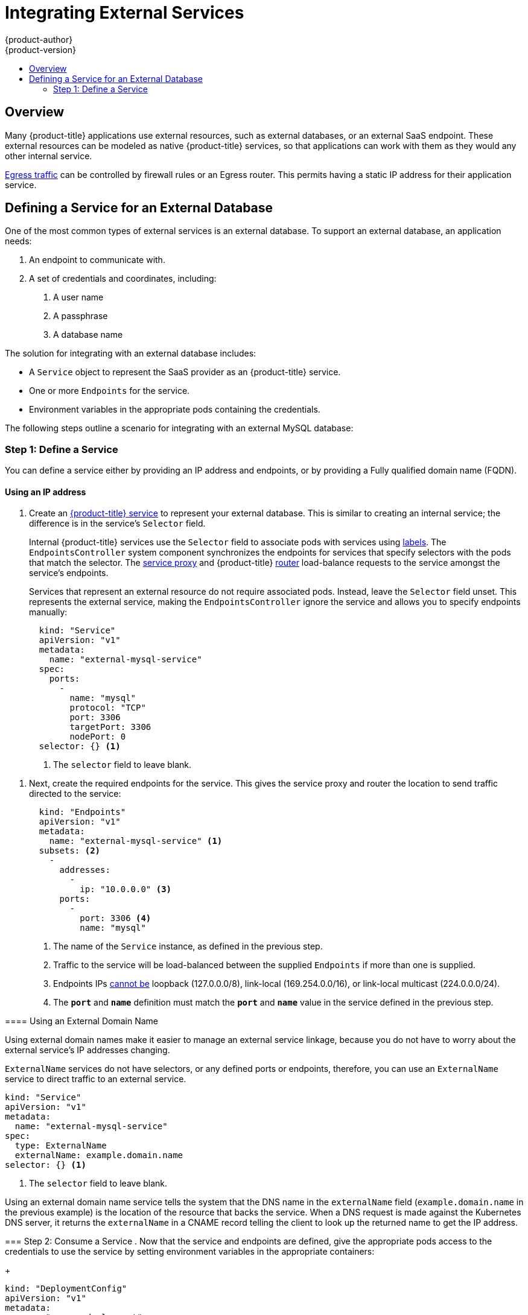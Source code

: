 [[dev-guide-integrating-external-services]]
= Integrating External Services
{product-author}
{product-version}
:data-uri:
:icons:
:experimental:
:toc: macro
:toc-title:

toc::[]

== Overview

Many {product-title} applications use external resources, such as external
databases, or an external SaaS endpoint. These external resources can be modeled
as native {product-title} services, so that applications can work with them as
they would any other internal service.

xref:../admin_guide/managing_networking.adoc#admin-guide-controlling-egress-traffic[Egress
traffic] can be controlled by firewall rules or an Egress router. This permits
having a static IP address for their application service.

== Defining a Service for an External Database

One of the most common types of external services is an external database. To
support an external database, an application needs:

1. An endpoint to communicate with.
2. A set of credentials and coordinates, including:
   a.  A user name
   b.  A passphrase
   c.  A database name

The solution for integrating with an external database includes:

- A `Service` object to represent the SaaS provider as an {product-title} service.
- One or more `Endpoints` for the service.
- Environment variables in the appropriate pods containing the credentials.

The following steps outline a scenario for integrating with an external MySQL
database:

=== Step 1: Define a Service
You can define a service either by providing an IP address and endpoints, or
by providing a Fully qualified domain name (FQDN).

[[mysql-define-service-using-ip-address]]
==== Using an IP address

. Create an
xref:../architecture/core_concepts/pods_and_services.adoc#services[{product-title}
service] to represent your external database. This is similar to creating an
internal service; the difference is in the service's `Selector` field.
+
Internal {product-title} services use the `Selector` field to associate pods with
services using
xref:../architecture/core_concepts/pods_and_services.adoc#labels[labels]. The
`EndpointsController` system component synchronizes the endpoints for services
that specify selectors with the pods that match the selector. The
xref:../architecture/infrastructure_components/kubernetes_infrastructure.adoc#service-proxy[service
proxy] and {product-title}
xref:../architecture/core_concepts/routes.adoc#routers[router] load-balance
requests to the service amongst the service's endpoints.
+
Services that represent an external resource do not require associated pods.
Instead, leave the `Selector` field unset. This represents the external service,
making the `EndpointsController` ignore the service and allows you to specify
endpoints manually:
+
[source, yaml]
----
  kind: "Service"
  apiVersion: "v1"
  metadata:
    name: "external-mysql-service"
  spec:
    ports:
      -
        name: "mysql"
        protocol: "TCP"
        port: 3306
        targetPort: 3306
        nodePort: 0
  selector: {} <1>
----
<1> The `selector` field to leave blank.

====

. Next, create the required endpoints for the service. This gives the service
proxy and router the location to send traffic directed to the service:
+
[source, yaml]
----
  kind: "Endpoints"
  apiVersion: "v1"
  metadata:
    name: "external-mysql-service" <1>
  subsets: <2>
    -
      addresses:
        -
          ip: "10.0.0.0" <3>
      ports:
        -
          port: 3306 <4>
          name: "mysql"

----
<1> The name of the `Service` instance, as defined in the previous step.
<2> Traffic to the service will be load-balanced between the supplied
`Endpoints` if more than one is supplied.
<3> Endpoints IPs
http://kubernetes.io/docs/user-guide/services/#services-without-selectors[cannot
be] loopback (127.0.0.0/8), link-local (169.254.0.0/16), or link-local multicast
(224.0.0.0/24).
<4> The `*port*` and `*name*` definition must match the `*port*` and `*name*`
value in the service defined in the previous step.

[[mysql-define-service-using-fqdn]]
==== Using an External Domain Name

Using external domain names make it easier to manage an external service
linkage, because you do not have to worry about the external service's IP
addresses changing.

`ExternalName` services do not have selectors, or any defined ports or
endpoints, therefore, you can use an `ExternalName` service to direct traffic to
an external service.

[source, yaml]
----
kind: "Service"
apiVersion: "v1"
metadata:
  name: "external-mysql-service"
spec:
  type: ExternalName
  externalName: example.domain.name
selector: {} <1>
----
<1> The `selector` field to leave blank.

Using an external domain name service tells the system that the DNS name in the
`externalName` field (`example.domain.name` in the previous example) is the
location of the resource that backs the service. When a DNS request is made
against the Kubernetes DNS server, it returns the `externalName` in a CNAME
record telling the client to look up the returned name to get the IP address.

=== Step 2: Consume a Service
. Now that the service and endpoints are defined, give the appropriate pods
access to the credentials to use the service by setting environment variables in
the appropriate containers:
+
====

[source, yaml]
----
kind: "DeploymentConfig"
apiVersion: "v1"
metadata:
  name: "my-app-deployment"
spec: <1>
  strategy:
    type: "Rolling"
    rollingParams:
      updatePeriodSeconds: 1 <2>
      intervalSeconds: 1 <3>
      timeoutSeconds: 120
  replicas: 2
  selector:
    name: "frontend"
  template:
    metadata:
      labels:
        name: "frontend"
    spec:
      containers:
        -
          name: "helloworld"
          image: "origin-ruby-sample"
          ports:
            -
              containerPort: 3306
              protocol: "TCP"
          env:
            -
              name: "MYSQL_USER"
              value: "${MYSQL_USER}" <4>
            -
              name: "MYSQL_PASSWORD"
              value: "${MYSQL_PASSWORD}" <5>
            -
              name: "MYSQL_DATABASE"
              value: "${MYSQL_DATABASE}" <6>
----

<1> Other fields on the `DeploymentConfig` are omitted
<2> The user name to use with the service.
<3> The passphrase to use with the service.
<4> The database name.

====

*External Database Environment Variables*

Using an external service in your application is similar to using an internal
service. Your application will be assigned environment variables for the service
and the additional environment variables with the credentials described in the
previous step. For example, a MySQL container receives the following environment
variables:

- `*EXTERNAL_MYSQL_SERVICE_SERVICE_HOST=<ip_address>*`
- `*EXTERNAL_MYSQL_SERVICE_SERVICE_PORT=<port_number>*`
- `*MYSQL_USERNAME=<mysql_username>*`
- `*MYSQL_PASSPHRASE=<mysql_passphrase>*`
- `*MYSQL_DATABASE_NAME=<mysql_database>*`

The application is responsible for reading the coordinates and credentials for
the service from the environment and establishing a connection with the database
via the service.

[[external-saas-provider]]
== External SaaS Provider

A common type of external service is an external SaaS endpoint. To support an
external SaaS provider, an application needs:

1. An endpoint to communicate with
2. A set of credentials, such as:
   a.  An API key
   b.  A user name
   c.  A passphrase

////
The formula for integrating with this type of external resource is fairly simple. The pieces of the
solution are:

1.  A `Service` object to represent the SaaS provider as an {product-title} service
2.  One or more `Endpoints` for the service
3.  Environment variables in the appropriate pods that contain the credentials
////

The following steps outline a scenario for integrating with an external SaaS
provider:

==== Using an IP address and Endpoints

. Create an
xref:../architecture/core_concepts/pods_and_services.adoc#services[{product-title}
service] to represent the external service. This is similar to creating an
internal service; however the difference is in the service's `Selector` field.
+
Internal {product-title} services use the `Selector` field to associate pods with
services using
xref:../architecture/core_concepts/pods_and_services.adoc#labels[labels]. A
system component called `EndpointsController` synchronizes the endpoints for
services that specify selectors with the pods that match the selector. The
xref:../architecture/infrastructure_components/kubernetes_infrastructure.adoc#service-proxy[service
proxy] and {product-title}
xref:../architecture/core_concepts/routes.adoc#routers[router] load-balance
requests to the service amongst the service's endpoints.
+
Services that represents an external resource do not require that pods be
associated with it. Instead, leave the `Selector` field unset. This makes the
`EndpointsController` ignore the service and allows you to specify endpoints
manually:
+
[source, yaml]
----
  kind: "Service"
  apiVersion: "v1"
  metadata:
    name: "example-external-service"
  spec:
    ports:
      -
        name: "mysql"
        protocol: "TCP"
        port: 3306
        targetPort: 3306
        nodePort: 0
  selector: {} <1>
----

<1> The `selector` field to leave blank.

====

. Next, create endpoints for the service containing the information about where
to send traffic directed to the service proxy and the router:
+
[source, yaml]
----
kind: "Endpoints"
apiVersion: "v1"
metadata:
  name: "example-external-service" <1>
subsets: <2>
- addresses:
  - ip: "10.10.1.1"
  ports:
  - name: "mysql"
    port: 3306
----

====

<1> The name of the `Service` instance.
<2> Traffic to the service is load-balanced between the `subsets` supplied here.

. Now that the service and endpoints are defined, give pods the credentials to
use the service by setting environment variables in the appropriate containers:
+
[source, yaml]
----
---
  kind: "DeploymentConfig"
  apiVersion: "v1"
  metadata:
    name: "my-app-deployment"
  spec:  <1>
    strategy:
      type: "Rolling"
      rollingParams:
        updatePeriodSeconds: 1
        intervalSeconds: 1
        timeoutSeconds: 120
    replicas: 1
    selector:
      name: "frontend"
    template:
      metadata:
        labels:
          name: "frontend"
      spec:
        containers:
          -
            name: "helloworld"
            image: "openshift/openshift/origin-ruby-sample"
            ports:
              -
                containerPort: 3306
                protocol: "TCP"
            env:
              -
                name: "SAAS_API_KEY" <2>
                value: "<SaaS service API key>"
              -
                name: "SAAS_USERNAME" <3>
                value: "<SaaS service user>"
              -
                name: "SAAS_PASSPHRASE" <4>
                value: "<SaaS service passphrase>"

----

<1> Other fields on the `DeploymentConfig` are omitted.
<2> `SAAS_API_KEY`: The API key to use with the service.
<3> `SAAS_USERNAME`: The user name to use with the service.
<4> `SAAS_PASSPHRASE`: The passphrase to use with the service.

*External SaaS Provider Environment Variables*

Similarly, when using an internal service, your application is assigned
environment variables for the service and the additional environment variables
with the credentials described in the above steps. In the above example, the
container receives the following environment variables:

- `*EXAMPLE_EXTERNAL_SERVICE_SERVICE_HOST=<ip_address>*`
- `*EXAMPLE_EXTERNAL_SERVICE_SERVICE_PORT=<port_number>*`
- `*SAAS_API_KEY=<saas_api_key>*`
- `*SAAS_USERNAME=<saas_username>*`
- `*SAAS_PASSPHRASE=<saas_passphrase>*`

The application reads the coordinates and credentials for the service from the
environment and establishes a connection with the service.

[[saas-define-service-using-fqdn]]
==== Using an External Domain Name

`ExternalName` services do not have selectors, or any defined ports or
endpoints. You can use an `ExternalName` service to assign traffic to an
external service outside the cluster. 

[source, yaml]
----
  kind: "Service"
  apiVersion: "v1"
  metadata:
    name: "external-mysql-service"
  spec:
    type: ExternalName
    externalName: example.domain.name
  selector: {} <1>
----
<1> The `selector` field to leave blank.

Using an `ExternalName` service maps the service to the value of the
`externalName` field (`example.domain.name` in the previous example), by
automatically injecting a CNAME record, mapping the service name directly to an
outside DNS address, and bypassing the need for endpoint records.


